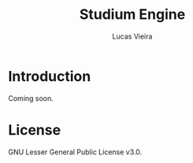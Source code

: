 #+TITLE:  Studium Engine
#+AUTHOR: Lucas Vieira
#+EMAIL:  lucasvieira@lisp.com.br

* Introduction

Coming soon.

* License

GNU Lesser General Public License v3.0.

